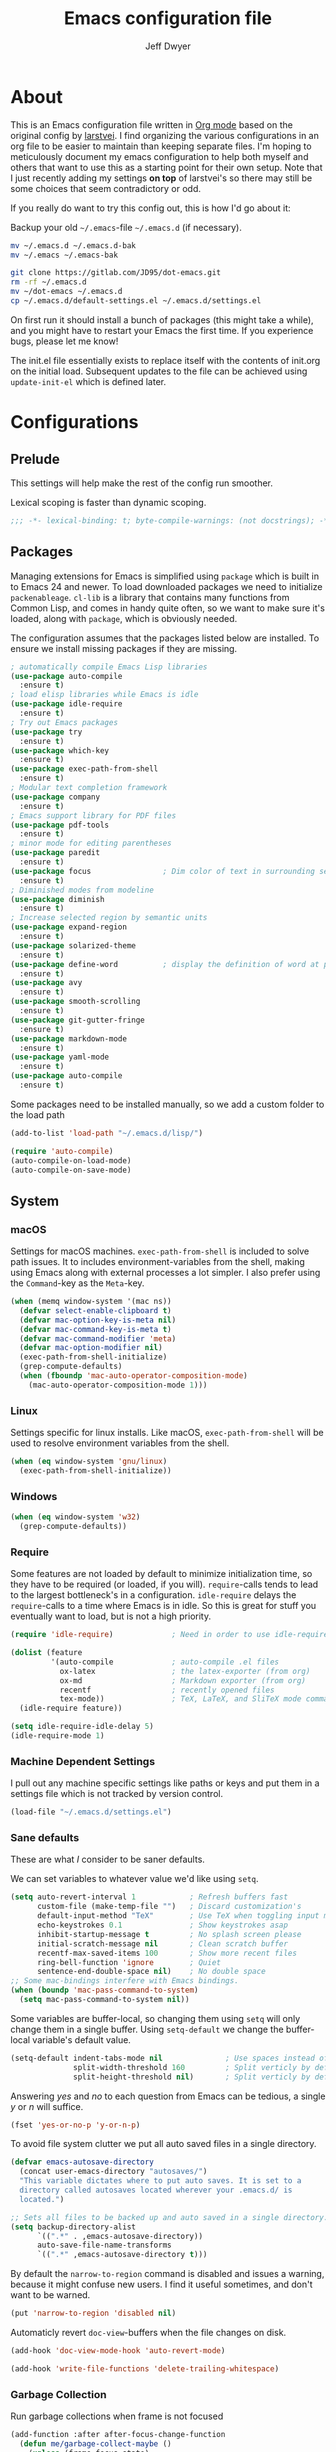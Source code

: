 ﻿#+TITLE: Emacs configuration file
#+AUTHOR: Jeff Dwyer

#+STARTUP: hidestars
#+STARTUP: indent
#+BABEL: :cache yes
#+LATEX_HEADER: \usepackage{parskip}
#+LATEX_HEADER: \usepackage{inconsolata}
#+LATEX_HEADER: \usepackage[utf8]{inputenc}
#+PROPERTY: header-args :tangle yes

* About

This is an Emacs configuration file written in [[http://orgmode.org][Org mode]] based on the original
config by [[https://github.com/larstvei/dot-emacs][larstvei]]. I find organizing the various configurations in an org file
to be easier to maintain than keeping separate files. I'm hoping to
meticulously document my emacs configuration to help both myself and others
that want to use this as a starting point for their own setup. Note that I just
recently adding my settings *on top* of larstvei's so there may still be some
choices that seem contradictory or odd.

If you really do want to try this config out, this is how I'd go about it:

Backup your old =~/.emacs=-file =~/.emacs.d= (if necessary).

#+BEGIN_SRC sh :tangle no
mv ~/.emacs.d ~/.emacs.d-bak
mv ~/.emacs ~/.emacs-bak
#+END_SRC

#+BEGIN_SRC sh :tangle no
git clone https://gitlab.com/JD95/dot-emacs.git
rm -rf ~/.emacs.d
mv ~/dot-emacs ~/.emacs.d
cp ~/.emacs.d/default-settings.el ~/.emacs.d/settings.el
#+END_SRC

On first run it should install a bunch of packages (this might take a
while), and you might have to restart your Emacs the first time. If you
experience bugs, please let me know!

The init.el file essentially exists to replace itself with the contents
of init.org on the initial load. Subsequent updates to the file can be
achieved using =update-init-el= which is defined later.

* Configurations
** Prelude

This settings will help make the rest of the config run smoother.

Lexical scoping is faster than dynamic scoping.

#+BEGIN_SRC emacs-lisp
;;; -*- lexical-binding: t; byte-compile-warnings: (not docstrings); -*-
#+END_SRC

** Packages

Managing extensions for Emacs is simplified using =package= which is
built in to Emacs 24 and newer. To load downloaded packages we need to
initialize =packenableage=. =cl-lib= is a library that contains many functions from
Common Lisp, and comes in handy quite often, so we want to make sure it's
loaded, along with =package=, which is obviously needed.

The configuration assumes that the packages listed below are
installed. To ensure we install missing packages if they are missing.

#+BEGIN_SRC emacs-lisp
; automatically compile Emacs Lisp libraries
(use-package auto-compile
  :ensure t)
; load elisp libraries while Emacs is idle
(use-package idle-require
  :ensure t)
; Try out Emacs packages
(use-package try
  :ensure t)
(use-package which-key
  :ensure t)
(use-package exec-path-from-shell
  :ensure t)
; Modular text completion framework
(use-package company
  :ensure t)
; Emacs support library for PDF files
(use-package pdf-tools
  :ensure t)
; minor mode for editing parentheses
(use-package paredit
  :ensure t)
(use-package focus                ; Dim color of text in surrounding sections
  :ensure t)
; Diminished modes from modeline
(use-package diminish
  :ensure t)
; Increase selected region by semantic units
(use-package expand-region
  :ensure t)
(use-package solarized-theme
  :ensure t)
(use-package define-word          ; display the definition of word at point
  :ensure t)
(use-package avy
  :ensure t)
(use-package smooth-scrolling
  :ensure t)
(use-package git-gutter-fringe
  :ensure t)
(use-package markdown-mode
  :ensure t)
(use-package yaml-mode
  :ensure t)
(use-package auto-compile
  :ensure t)
#+END_SRC

Some packages need to be installed manually, so we add a custom folder to the load path
#+BEGIN_SRC emacs-lisp
(add-to-list 'load-path "~/.emacs.d/lisp/")
#+END_SRC

#+BEGIN_SRC emacs-lisp
(require 'auto-compile)
(auto-compile-on-load-mode)
(auto-compile-on-save-mode)
#+END_SRC

** System
*** macOS

Settings for macOS machines. =exec-path-from-shell= is included to solve
path issues. It to includes environment-variables from the shell, making
using Emacs along with external processes a lot simpler. I also prefer
using the =Command=-key as the =Meta=-key.

#+BEGIN_SRC emacs-lisp
(when (memq window-system '(mac ns))
  (defvar select-enable-clipboard t)
  (defvar mac-option-key-is-meta nil)
  (defvar mac-command-key-is-meta t)
  (defvar mac-command-modifier 'meta)
  (defvar mac-option-modifier nil)
  (exec-path-from-shell-initialize)
  (grep-compute-defaults)
  (when (fboundp 'mac-auto-operator-composition-mode)
    (mac-auto-operator-composition-mode 1)))
#+END_SRC
*** Linux

Settings specific for linux installs. Like macOS, =exec-path-from-shell= will
be used to resolve environment variables from the shell.

#+BEGIN_SRC emacs-lisp
(when (eq window-system 'gnu/linux)
  (exec-path-from-shell-initialize))
#+END_SRC
*** Windows

#+BEGIN_SRC emacs-lisp
(when (eq window-system 'w32)
  (grep-compute-defaults))
#+END_SRC
*** Require

Some features are not loaded by default to minimize initialization time,
so they have to be required (or loaded, if you will). =require=-calls
tends to lead to the largest bottleneck's in a
configuration. =idle-require= delays the =require=-calls to a time where
Emacs is in idle. So this is great for stuff you eventually want to load,
but is not a high priority.

#+BEGIN_SRC emacs-lisp
   (require 'idle-require)             ; Need in order to use idle-require

   (dolist (feature
            '(auto-compile             ; auto-compile .el files
              ox-latex                 ; the latex-exporter (from org)
              ox-md                    ; Markdown exporter (from org)
              recentf                  ; recently opened files
              tex-mode))               ; TeX, LaTeX, and SliTeX mode commands
     (idle-require feature))

   (setq idle-require-idle-delay 5)
   (idle-require-mode 1)
#+END_SRC
*** Machine Dependent Settings

I pull out any machine specific settings like paths or keys and put them in
a settings file which is not tracked by version control.

#+BEGIN_SRC emacs-lisp
(load-file "~/.emacs.d/settings.el")
#+END_SRC

*** Sane defaults

These are what /I/ consider to be saner defaults.

We can set variables to whatever value we'd like using =setq=.

#+BEGIN_SRC emacs-lisp
(setq auto-revert-interval 1            ; Refresh buffers fast
      custom-file (make-temp-file "")   ; Discard customization's
      default-input-method "TeX"        ; Use TeX when toggling input method
      echo-keystrokes 0.1               ; Show keystrokes asap
      inhibit-startup-message t         ; No splash screen please
      initial-scratch-message nil       ; Clean scratch buffer
      recentf-max-saved-items 100       ; Show more recent files
      ring-bell-function 'ignore        ; Quiet
      sentence-end-double-space nil)    ; No double space
;; Some mac-bindings interfere with Emacs bindings.
(when (boundp 'mac-pass-command-to-system)
  (setq mac-pass-command-to-system nil))
#+END_SRC

Some variables are buffer-local, so changing them using =setq= will only
change them in a single buffer. Using =setq-default= we change the
buffer-local variable's default value.

#+BEGIN_SRC emacs-lisp
(setq-default indent-tabs-mode nil              ; Use spaces instead of tabs
              split-width-threshold 160         ; Split verticly by default
              split-height-threshold nil)       ; Split verticly by default
#+END_SRC

Answering /yes/ and /no/ to each question from Emacs can be tedious, a
single /y/ or /n/ will suffice.

#+BEGIN_SRC emacs-lisp
(fset 'yes-or-no-p 'y-or-n-p)
#+END_SRC

To avoid file system clutter we put all auto saved files in a single
directory.

#+BEGIN_SRC emacs-lisp
(defvar emacs-autosave-directory
  (concat user-emacs-directory "autosaves/")
  "This variable dictates where to put auto saves. It is set to a
  directory called autosaves located wherever your .emacs.d/ is
  located.")

;; Sets all files to be backed up and auto saved in a single directory.
(setq backup-directory-alist
      `((".*" . ,emacs-autosave-directory))
      auto-save-file-name-transforms
      `((".*" ,emacs-autosave-directory t)))
#+END_SRC

By default the =narrow-to-region= command is disabled and issues a
warning, because it might confuse new users. I find it useful sometimes,
and don't want to be warned.

#+BEGIN_SRC emacs-lisp
(put 'narrow-to-region 'disabled nil)
#+END_SRC

Automaticly revert =doc-view=-buffers when the file changes on disk.

#+BEGIN_SRC emacs-lisp
(add-hook 'doc-view-mode-hook 'auto-revert-mode)
#+END_SRC

#+begin_src emacs-lisp
(add-hook 'write-file-functions 'delete-trailing-whitespace)
#+end_src

*** Garbage Collection

Run garbage collections when frame is not focused

#+begin_src emacs-lisp
(add-function :after after-focus-change-function
  (defun me/garbage-collect-maybe ()
    (unless (frame-focus-state)
      (garbage-collect))))
#+end_src

*** Mode Defaults

There are some modes that are enabled by default that I don't find
particularly useful. We create a list of these modes, and disable all of
these.

#+BEGIN_SRC emacs-lisp
(dolist (mode
         '(tool-bar-mode                ; No toolbars, more room for text
           scroll-bar-mode              ; No scroll bars either
           menu-bar-mode                ; No menubar
           blink-cursor-mode))          ; The blinking cursor gets old
  (funcall mode 0))
#+END_SRC

Let's apply the same technique for enabling modes that are disabled by
default.

#+BEGIN_SRC emacs-lisp
(dolist (mode
         '(abbrev-mode                  ; E.g. sopl -> System.out.println
           column-number-mode           ; Show column number in mode line
           delete-selection-mode        ; Replace selected text
           dirtrack-mode                ; directory tracking in *shell*
           global-company-mode          ; Auto-completion everywhere
           global-git-gutter-mode       ; Show changes latest commit
           recentf-mode                 ; Recently opened files
           show-paren-mode              ; Highlight matching parentheses
           smooth-scrolling-mode
           which-key-mode))             ; Available keybindings in popup
  (funcall mode 1))

(auto-fill-mode -1)
(remove-hook 'text-mode-hook #'turn-on-auto-fill)
#+END_SRC
*** Visual

Change the color-theme to =gotham=.

#+BEGIN_SRC emacs-lisp
(use-package color-theme-sanityinc-tomorrow
  :ensure t)

(require 'color-theme-sanityinc-tomorrow)
(if (display-graphic-p)
  (color-theme-sanityinc-tomorrow-night)
  (load-theme 'solarized t))
#+END_SRC

#+BEGIN_SRC emacs-lisp
(cond ((member "DejaVu Sans Mono" (font-family-list))
       (set-face-attribute 'default nil :font "DejaVu Sans Mono")
       (set-frame-font "DejaVu Sans Mono" nil t)))

(use-package unicode-fonts :ensure t)
;(unicode-fonts-setup)

;; Use this font if the current font can't render a symbol
(set-fontset-font "fontset-default" 'unicode "DejaVu Sans")
#+END_SRC

Prevent emacs from constantly asking for file encoding when using unicode characters

#+begin_src emacs-lisp
(prefer-coding-system 'utf-8)
#+end_src

diminish.el allows you to hide or abbreviate their presence in the
modeline. I rarely look at the modeline to find out what minor-modes are
enabled, so I disable every global minor-mode, and some for lisp editing.

To ensure that the mode is loaded before diminish it, we should use
~with-eval-after-load~. To avoid typing this multiple times a small macro
is provided.

#+BEGIN_SRC emacs-lisp
(defmacro safe-diminish (file mode &optional new-name)
  `(with-eval-after-load ,file
     (diminish ,mode ,new-name)))

(safe-diminish "eldoc" 'eldoc-mode)
(safe-diminish "flyspell" 'flyspell-mode)
(safe-diminish "projectile" 'projectile-mode)
(safe-diminish "paredit" 'paredit-mode "()")
#+END_SRC

git-gutter-fringe gives a great visual indication of where you've made
changes since your last commit. There are several packages that performs
this task; the reason I've ended up with =git-gutter-fringe= is that it
reuses the (already present) fringe, saving a tiny bit of screen-estate.

I smuggled some configurations from [[https://github.com/torenord/.emacs.d/][torenord]], providing a cleaner look.

#+BEGIN_SRC emacs-lisp
(require 'git-gutter-fringe)

(dolist (p '((git-gutter:added    . "#0c0")
             (git-gutter:deleted  . "#c00")
             (git-gutter:modified . "#c0c")))
  (set-face-foreground (car p) (cdr p))
  (set-face-background (car p) (cdr p)))
#+END_SRC

*** PDF Tools

[[PDF Tools]] makes a huge improvement on the built-in [[http://www.gnu.org/software/emacs/manual/html_node/emacs/Document-View.html][doc-view-mode]]; the only
drawback is the =pdf-tools-install= (which has to be executed before the
package can be used) takes a couple of /seconds/ to execute. Instead of
running it at init-time, we'll run it whenever a PDF is opened. Note that
it's only slow on the first run!

#+BEGIN_SRC emacs-lisp
(add-hook 'pdf-tools-enabled-hook 'auto-revert-mode)
(add-to-list 'auto-mode-alist '("\\.pdf\\'" . pdf-tools-install))
#+END_SRC

*** Completion

I want a pretty aggressive completion system, hence the no delay settings
and short prefix length.

#+BEGIN_SRC emacs-lisp
(setq company-idle-delay 0
      company-echo-delay 0
      company-dabbrev-downcase nil
      company-minimum-prefix-length 2
      company-selection-wrap-around t
      company-transformers '(company-sort-by-occurrence
                             company-sort-by-backend-importance))
#+END_SRC

*** Browser

Sometimes emacs will be unable to find the browser from the path, so the path to the browser is set from settings.

#+BEGIN_SRC emacs-lisp
(when browser-path
  (setq browse-url-browser-function 'browse-url-generic
        browse-url-generic-program browser-path))
#+END_SRC

* Custom Bindings Map

Inspired by [[http://stackoverflow.com/questions/683425/globally-override-key-binding-in-emacs][this StackOverflow post]] I keep a =custom-bindings-map= that
holds all my custom bindings. This map can be activated by toggling a
simple =minor-mode= that does nothing more than activating the map. This
inhibits other =major-modes= to override these bindings. I keep this at
the end of the init-file to make sure that all functions are actually
defined.

#+BEGIN_SRC emacs-lisp
(defvar custom-bindings-map (make-keymap)
  "A keymap for custom bindings.")
#+END_SRC

Defined here to allow bindings throughout the rest of the config

* User Functions

This updates the compiled init.el file with any changes made to this file.

** Advice
#+begin_src emacs-lisp
(defun always-true (&rest _args) 1)

(defun mk-y-or-n-p-always-true (old &rest args)
    (progn
      (advice-add 'y-or-n-p :override #'always-true)
      (let ((result (apply old args)))
        (advice-remove 'y-or-n-p #'always-true)
        result)))
#+end_src

** Buffer Control

#+BEGIN_SRC emacs-lisp
(defun kill-this-buffer-unless-scratch ()
  "Works like `kill-this-buffer' unless the current buffer is the
,*scratch* buffer. In witch case the buffer content is deleted and
the buffer is buried."
  (interactive)
  (if (not (string= (buffer-name) "*scratch*"))
      (kill-this-buffer)
    (delete-region (point-min) (point-max))
    (switch-to-buffer (other-buffer))
    (bury-buffer "*scratch*")))

(define-key custom-bindings-map (kbd "C-x k") 'kill-this-buffer-unless-scratch)
#+END_SRC

These functions provide something close to ~text-scale-mode~, but for every
buffer, including the minibuffer and mode line.

#+begin_src emacs-lisp
(defun modi/revert-all-file-buffers ()
  "Refresh all open file buffers without confirmation.
Buffers in modified (not yet saved) state in emacs will not be reverted. They
will be reverted though if they were modified outside emacs.
Buffers visiting files which do not exist any more or are no longer readable
will be killed."
  (interactive)
  (dolist (buf (buffer-list))
    (let ((filename (buffer-file-name buf)))
      ;; Revert only buffers containing files, which are not modified;
      ;; do not try to revert non-file buffers like *Messages*.
      (when (and filename
                 (not (buffer-modified-p buf)))
        (if (file-readable-p filename)
            ;; If the file exists and is readable, revert the buffer.
            (with-current-buffer buf
              (revert-buffer :ignore-auto :noconfirm :preserve-modes))
          ;; Otherwise, kill the buffer.
          (let (kill-buffer-query-functions) ; No query done when killing buffer
            (kill-buffer buf)
            (message "Killed non-existing/unreadable file buffer: %s" filename))))))
  (message "Finished reverting buffers containing unmodified files."))
#+end_src

** Date and Time

A utility for inserting the current date.

#+BEGIN_SRC emacs-lisp
(defun insert-current-date (&optional omit-day-of-week-p)
   "Insert today's date using the current locale.
  With a prefix argument, the date is inserted without the day of
  the week."
   (interactive "P*")
   (insert (calendar-date-string (calendar-current-date) nil
                                 omit-day-of-week-p)))
#+END_SRC

A utility for inserting the current time

#+BEGIN_SRC emacs-lisp
(defvar current-time-format "%H:%M:%S"
  "Format of date to insert with `insert-current-time' func.
Note the weekly scope of the command's precision.")

(defun insert-current-time ()
  "Insert the current time."
  (interactive)
  (insert (format-time-string current-time-format (current-time))))
#+END_SRC

#+begin_src emacs-lisp
(defun current-date ()
  (calendar-date-string
    (calendar-current-date)
    nil))
#+end_src

#+begin_src emacs-lisp
(defun start-of-week ()
  (calendar-date-string
   (calendar-gregorian-from-absolute
    (calendar-dayname-on-or-before
      0 ; Sunday
      (calendar-absolute-from-gregorian (calendar-current-date))))))
#+end_src
#+begin_src emacs-lisp
(defun current-month ()
  (let ((dt (calendar-current-date)))
    (format "%s %s" (calendar-month-name (nth 0 dt)) (nth 2 dt))))
#+end_src
** Formulas
#+begin_src emacs-lisp
(defun linear-regression (xs ys)
  (let* ((sum (lambda (items) (seq-reduce #'+ items 0)))
         (avg-y (/ (funcall sum ys) (float (length ys))))
         (avg-x (/ (funcall sum xs) (float (length xs))))
         (prods (funcall sum (zipWith (lambda (x y)
                                        (* (- x avg-x) (- y avg-y)))
                                      xs ys)))
         (sqrds (funcall sum (seq-map (lambda (x) (expt (- x avg-x) 2)) xs))))
    (/ prods (float sqrds))))

(defun single-regressor (points)
  (linear-regression (seq-map-indexed (lambda (_x i) i) points) points))
#+end_src

A [[https://en.wikipedia.org/wiki/Simple_linear_regression][single regressor]] is a linear regression with the fixed y intercept at the origin.

** Lists
#+BEGIN_SRC emacs-lisp
(defun zipWith (f xs ys)
  (if (or (eq xs nil) (eq ys nil))
     '()
    (cons (funcall f (car xs) (car ys)) (zipWith f (cdr xs) (cdr ys)))))
(defun zip (xs ys) (zipWith #'list xs ys))
(defun pairs (xs) (zip xs (cdr xs)))
#+END_SRC
** Searching

Often I want to find other occurrences of a word I'm at, or more
specifically the symbol (or tag) I'm at. The
=isearch-forward-symbol-at-point= in Emacs 24.4 works well for this, but
I don't want to be bothered with the =isearch= interface. Rather jump
quickly between occurrences of a symbol, or if non is found, don't do
anything.

#+BEGIN_SRC emacs-lisp
(defun jump-to-symbol-internal (&optional backwardp)
  "Jumps to the next symbol near the point if such a symbol
exists. If BACKWARDP is non-nil it jumps backward."
  (let* ((point (point))
         (bounds (find-tag-default-bounds))
         (beg (car bounds)) (end (cdr bounds))
         (str (isearch-symbol-regexp (find-tag-default)))
         (search (if backwardp 'search-backward-regexp
                   'search-forward-regexp)))
    (goto-char (if backwardp beg end))
    (funcall search str nil t)
    (cond ((<= beg (point) end) (goto-char point))
          (backwardp (forward-char (- point beg)))
          (t  (backward-char (- end point))))))

(defun jump-to-previous-like-this ()
  "Jumps to the previous occurrence of the symbol at point."
  (interactive)
  (jump-to-symbol-internal t))

(defun jump-to-next-like-this ()
  "Jumps to the next occurrence of the symbol at point."
  (interactive)
  (jump-to-symbol-internal))

(define-key custom-bindings-map (kbd "M-,")   'jump-to-previous-like-this)
(define-key custom-bindings-map (kbd "M-.")   'jump-to-next-like-this)
#+END_SRC

I sometimes regret killing the =*scratch*=-buffer, and have realized I
never want to actually kill it. I just want to get it out of the way, and
clean it up. The function below does just this for the
=*scratch*=-buffer, and works like =kill-this-buffer= for any other
buffer. It removes all buffer content and buries the buffer (this means
making it the least likely candidate for =other-buffer=).

This provides a utility for finding the next non-ascii character.
This is useful when pasting text from websites or word.

#+BEGIN_SRC emacs-lisp
(defun find-first-non-ascii-char ()
  "Find the first non-ascii character from point onwards."
  (interactive)
  (let (point)
    (save-excursion
      (setq point
            (catch 'non-ascii
              (while (not (eobp))
                (or (eq (char-charset (following-char))
                        'ascii)
                    (throw 'non-ascii (point)))
                (forward-char 1)))))
    (if point
        (goto-char point)
      (message "No non-ascii characters."))))
#+END_SRC

** Sorting
#+BEGIN_SRC emacs-lisp
(defun sort-words-in-region (start end)
  "Sort the words in a given region (START and END) and return them as a list."
   (sort (split-string (buffer-substring-no-properties start end)) #'string<))

(defun sort-words-sorted (start end)
  "Sort the words in a given region (START and END) and return them as a string."
  (mapconcat 'identity (sort-words-in-region start end) " "))

;;;###autoload
(defun sort-words (start end)
  "Sort words in region alphabetically.
Then insert them replacing the existing region.
START and END are boundries of the selected region."
  (interactive "r")
  (save-excursion
    (save-restriction
      (narrow-to-region start end)
      (let ((words (sort-words-sorted (point-min) (point-max))))
        (delete-region (point-min) (point-max))
        (goto-char (point-min))
        (insert words)))))
#+END_SRC
** Themes

When interactively changing the theme (using =M-x load-theme=), the
current custom theme is not disabled. This often gives weird-looking
results; we can advice =load-theme= to always disable themes currently
enabled themes.

#+BEGIN_SRC emacs-lisp
(defadvice load-theme
    (before disable-before-load (theme &optional no-confirm no-enable) activate)
  (mapc 'disable-theme custom-enabled-themes))
#+END_SRC

** Updating Config

#+BEGIN_SRC emacs-lisp
(defun update-init-el ()
  (interactive)
  (package-refresh-contents)
  ;; Open the configuration
  (find-file (concat user-emacs-directory "init.org"))
  ;; tangle it
  (org-babel-tangle)
  ;; load it
  (load-file (concat user-emacs-directory "init.el"))
  ;; finally byte-compile it
  (byte-compile-file (concat user-emacs-directory "init.el"))
)
#+END_SRC

** Window Controls

This allows a window to shift from a horizontal split into a vertical split

#+BEGIN_SRC emacs-lisp
(defun toggle-window-split ()
  "Change the window split from horizontal to vertical."
  (interactive)
  (if (= (count-windows) 2)
      (let* ((this-win-buffer (window-buffer))
             (next-win-buffer (window-buffer (next-window)))
             (this-win-edges (window-edges (selected-window)))
             (next-win-edges (window-edges (next-window)))
             (this-win-2nd (not (and (<= (car this-win-edges)
                                         (car next-win-edges))
                                     (<= (cadr this-win-edges)
                                         (cadr next-win-edges)))))
             (splitter
              (if (= (car this-win-edges)
                     (car (window-edges (next-window))))
                  'split-window-horizontally
                'split-window-vertically)))
        (delete-other-windows)
        (let ((first-win (selected-window)))
          (funcall splitter)
          (if this-win-2nd (other-window 1))
          (set-window-buffer (selected-window) this-win-buffer)
          (set-window-buffer (next-window) next-win-buffer)
          (select-window first-win)
          (if this-win-2nd (other-window 1))))))

(define-key custom-bindings-map (kbd "C-x |") 'toggle-window-split)
#+END_SRC

Here are some utilities for setting up a workspace. Generally, they
are just present window configs generated from a macro.

#+BEGIN_SRC emacs-lisp
(defun general-workspace ()
 "Set up a general split screen workspace."
 (interactive)
 (delete-other-windows nil)
 (split-window-below nil)
 (split-window-right nil)
 (other-window 1)
 (other-window 1)
 (eshell nil))

 (defun single-window-workspace ()
 "Change to a single window workspace."
 (interactive)
 (delete-other-windows nil))

(defun zettelkasten-workspace ()
  "A workspace for editing the Zettelkasten"
  (interactive)
  (delete-other-windows nil)
  (when (boundp 'zettelkasten-people-path)
    (find-file zettelkasten-people-path))
  (split-window-right 50)
  (other-window 1)
  (when (boundp 'zettelkasten-journal-path)
    (find-file zettelkasten-journal-path))
  (when (get-buffer "*Org Agenda*")
    (split-window-right nil)
    (other-window 1)
    (switch-to-buffer (get-buffer "*Org Agenda*"))))
#+END_SRC

* Minor Modes
** avy

Avy is a tool for jumping to specific words based on their first symbol

#+BEGIN_SRC emacs-lisp
(define-key custom-bindings-map (kbd "M-s") 'avy-goto-word-1)
#+END_SRC
** calendar

Define a function to display week numbers in =calender-mode=. The snippet
is from [[http://www.emacswiki.org/emacs/CalendarWeekNumbers][EmacsWiki]].

#+BEGIN_SRC emacs-lisp
(defun calendar-show-week (arg)
  "Displaying week number in calendar-mode."
  (interactive "P")
  (copy-face font-lock-constant-face 'calendar-iso-week-face)
  (set-face-attribute
   'calendar-iso-week-face nil :height 0.7)
  (setq calendar-intermonth-text
        (and arg
             '(propertize
               (format
                "%2d"
                (car (calendar-iso-from-absolute
                      (calendar-absolute-from-gregorian
                       (list month day year)))))
               'font-lock-face 'calendar-iso-week-face))))
#+END_SRC

Evaluate the =calendar-show-week= function.

#+BEGIN_SRC emacs-lisp
(calendar-show-week t)
#+END_SRC
** evil

These are the configurations for evil mode editing.

#+BEGIN_SRC emacs-lisp
(use-package undo-tree
  :ensure t)

(global-undo-tree-mode)

(use-package evil
  :ensure t
  :init
    (setq evil-want-integration t)
    (setq evil-want-keybinding nil)
  :config
    (evil-mode 1)
    (evil-set-undo-system 'undo-tree))

(use-package evil-collection
  :after evil
  :ensure t
  :config
    (evil-collection-init))
#+END_SRC
** expand-region
#+BEGIN_SRC emacs-lisp
(define-key custom-bindings-map (kbd "C->")  'er/expand-region)
(define-key custom-bindings-map (kbd "C-<")  'er/contract-region)
#+END_SRC
** flyspell

Flyspell offers on-the-fly spell checking. We can enable flyspell for all
text-modes with this snippet.

#+BEGIN_SRC emacs-lisp :tangle (config-require 'use-flyspell)
(add-hook 'text-mode-hook 'turn-on-flyspell)
#+END_SRC

To use flyspell for programming there is =flyspell-prog-mode=, that only
enables spell checking for comments and strings. We can enable it for all
programming modes using the =prog-mode-hook=.

#+BEGIN_SRC emacs-lisp :tangle (config-require 'use-flyspell)
(add-hook 'prog-mode-hook 'flyspell-prog-mode)
#+END_SRC

When working with several languages, we should be able to cycle through
the languages we most frequently use. Every buffer should have a separate
cycle of languages, so that cycling in one buffer does not change the
state in a different buffer (this problem occurs if you only have one
global cycle). We can implement this by using a [[http://www.gnu.org/software/emacs/manual/html_node/elisp/Closures.html][closure]].

#+BEGIN_SRC emacs-lisp
(defun cycle-languages ()
  "Changes the ispell dictionary to the first element in
ISPELL-LANGUAGES, and returns an interactive function that cycles
the languages in ISPELL-LANGUAGES when invoked."
  (lexical-let ((ispell-languages '#1=("american" "norsk" . #1#)))
    (ispell-change-dictionary (car ispell-languages))
    (lambda ()
      (interactive)
      ;; Rotates the languages cycle and changes the ispell dictionary.
      (ispell-change-dictionary
       (car (setq ispell-languages (cdr ispell-languages)))))))
#+END_SRC

=flyspell= signals an error if there is no spell-checking tool is
installed. We can advice =turn-on-flyspell= and =flyspell-prog-mode= to
only try to enable =flyspell= if a spell-checking tool is available. Also
we want to enable cycling the languages by typing =C-c l=, so we bind the
function returned from =cycle-languages=.

#+BEGIN_SRC emacs-lisp
(defadvice turn-on-flyspell (before check nil activate)
  "Turns on flyspell only if a spell-checking tool is installed."
  (when (executable-find ispell-program-name)
    (local-set-key (kbd "C-c l") (cycle-languages))))
#+END_SRC

#+BEGIN_SRC emacs-lisp
(defadvice flyspell-prog-mode (before check nil activate)
  "Turns on flyspell only if a spell-checking tool is installed."
  (when (executable-find ispell-program-name)
    (local-set-key (kbd "C-c l") (cycle-languages))))
#+END_SRC

Some keybindings for ease of use

#+BEGIN_SRC emacs-lisp
(define-key custom-bindings-map (kbd "C-c s") 'ispell-word)
#+END_SRC
** git-gutter
#+BEGIN_SRC emacs-lisp
(use-package git-gutter-fringe
  :ensure t)

(define-key custom-bindings-map (kbd "M-g r") #'git-gutter:update-all-windows)
#+END_SRC
** ivy

#+begin_src emacs-lisp
(use-package ivy
  :ensure t
  :config (setq ivy-use-virtual-buffers t
                ivy-use-selectable-prompt t
                enable-recursive-minibuffers t
                ivy-display-style 'fancy
                ivy-count-format "(%d/%d)"
                ivy-wrap t))

(use-package ivy-hydra
  :ensure t)

(global-set-key (kbd "C-s") 'swiper-isearch)
(global-set-key (kbd "M-x") 'counsel-M-x)
(global-set-key (kbd "C-x C-f") 'counsel-find-file)
(global-set-key (kbd "M-y") 'counsel-yank-pop)
(global-set-key (kbd "C-c v") 'ivy-push-view)
(global-set-key (kbd "C-c V") 'ivy-pop-view)
(global-set-key (kbd "C-x b")  #'counsel-switch-buffer)
(global-set-key (kbd "C-x C-b") #'list-buffers)
(global-set-key (kbd "C-x k")  #'kill-buffer*)

(setq ivy-re-builders-alist
      '((swiper-isearch . ivy--regex)
        (counsel-projectile-find-file . ivy--regex)
        (t             . ivy--regex-fuzzy)))
#+end_src

Use Prescient with Ivy. This adds memory to counsel selections, sorting the results based on usage history.

#+begin_src emacs-lisp
(use-package prescient
  :ensure t)
(use-package ivy-prescient
  :ensure t
  :after counsel
  :config
    (ivy-prescient-mode 1)
    (prescient-persist-mode 1))

(setq prescient-history-length 100)
(setq prescient-frequency-decay 0.997)
(setq prescient-frequency-threshold 0.5)
(setq prescient-sort-length-enable t)
#+end_src

There are several methods that can be used to filter prescient results:
- literal: query is a literal sub-strings of the candidate
- initalism: query is initials of the candidate
- prefix: query is beginnings of parts of a candidate
- anchored: parts of query are separated by capital letters, similar to prefix with no spaces
- fuzzy: character of query exist in candidate in right order
- regexp: the query is a regexp, find all matches
#+begin_src emacs-lisp
(setq ivy-prescient-enable-filtering t)
(setq prescient-filter-method '(literal regexp fuzzy))
#+end_src

However, we don't want this behavior on all selections. =ivy-prescient-sort-commands= allows us to specify either only the commands we want to use prescient with or which commands to ignore.

#+begin_src emacs-lisp
(setq ivy-prescient-sort-commands
  '(:not ivy-switch-buffer swiper-isearch))
#+end_src

** hyrda

Allows for the creation of menus.

#+BEGIN_SRC emacs-lisp
(use-package hydra
  :ensure t)
(require 'hydra)
#+END_SRC

*** zoom

This menu allows for zooming in and out of the current buffer.

#+BEGIN_SRC emacs-lisp
(defhydra hydra-zoom nil
"zoom"
  ("k" text-scale-increase "in")
  ("j" text-scale-decrease "out"))

(global-set-key (kbd "<f2>") #'hydra-zoom/body)
#+END_SRC

*** window

#+BEGIN_SRC emacs-lisp
(defhydra hydra-window ()
   "
Movement^^        ^Split^               ^Resize^
---------------------------------------------------
_h_ ←           _v_ertical      _H_ X←
_j_ ↓           _x_ horizontal  _J_ X↓
_k_ ↑           _S_ave          _K_ X↑
_l_ →           _o_nly this     _L_ X→
_d_lt Other
_SPC_ cancel
"
   ("h" windmove-left )
   ("j" windmove-down )
   ("k" windmove-up )
   ("l" windmove-right )
   ("H" evil-window-decrease-width)
   ("J" evil-window-decrease-height)
   ("K" evil-window-increase-height)
   ("L" evil-window-increase-width)
   ("v" (lambda ()
          (interactive)
          (split-window-right)
          (windmove-right))
       )
   ("x" (lambda ()
          (interactive)
          (split-window-below)
          (windmove-down))
       )
   ("S" save-buffer)
   ("d" delete-window)
   ("o" delete-other-windows)
   ("SPC" nil)
   )

(define-key evil-window-map (kbd "C-w") 'hydra-window/body)
#+END_SRC
** magit

#+BEGIN_SRC emacs-lisp :tangle (config-require 'use-magit)
(use-package magit :ensure t)
(define-key custom-bindings-map (kbd "C-c m") 'magit-status)
#+END_SRC
** projectile

Use a custom program for projectile's grep

#+BEGIN_SRC emacs-lisp
(setq find-program find-location)
#+END_SRC

Enable projectile mode everywhere.

#+BEGIN_SRC emacs-lisp
(use-package projectile
  :ensure t)
(use-package counsel-projectile
  :ensure t)

(require 'projectile)
(projectile-mode 1)
(define-key projectile-mode-map (kbd "C-c p") 'projectile-command-map)
(counsel-projectile-mode)
#+END_SRC
** yasnippet
#+begin_src emacs-lisp
(use-package yasnippet
  :ensure t
  :config
    (setq yas-snippet-dirs '("~/.emacs.d/snippets"))
    (yas-global-mode 1)
)
#+end_src
** lsp


#+begin_src emacs-lisp
(use-package lsp-mode
  :ensure t
  :hook ((haskell-mode . lsp) (dhall-mode .lsp))
  :commands lsp)
(use-package lsp-ui
  :ensure t
  :commands lsp-ui-mode)
(use-package flycheck
  :ensure t)
(setq
  lsp-ui-sideline-enable t
  lsp-fly-check-enable t)
(use-package lsp-haskell
  :ensure t
  :config (setf lsp-haskell-server-path "haskell-language-server-wrapper"))
#+end_src

* Major Modes
** agda

#+begin_src emacs-lisp :tangle (config-require 'use-agda)
(load-file (let ((coding-system-for-read 'utf-8))
    (shell-command-to-string "agda-mode.exe locate")))

(require 'agda-input)
(add-hook 'text-mode-hook (lambda () (set-input-method "Agda")))
(add-hook 'org-mode-hook (lambda () (set-input-method "Agda")))
(agda-input-setup)

(add-hook 'agda2-mode-hook
  (lambda ()
    (interactive)
    (set-face-foreground 'agda2-highlight-datatype-face "dodger blue")
    (set-face-foreground 'agda2-highlight-primitive-type-face "dodger blue")
    (set-face-foreground 'agda2-highlight-primitive-face "dodger blue")
    (set-face-foreground 'agda2-highlight-function-face "dodger blue")
    (set-face-foreground 'agda2-highlight-postulate-face "dodger blue")))
#+end_src

** bash
** compilation

I often run ~latexmk -pdf -pvc~ in a compilation buffer, which recompiles
the latex-file whenever it is changed. This often results in annoyingly
large compilation buffers; the following snippet limits the buffer size in
accordance with ~comint-buffer-maximum-size~, which defaults to 1024 lines.

#+BEGIN_SRC emacs-lisp
(add-hook 'compilation-filter-hook 'comint-truncate-buffer)
#+END_SRC
** graphviz
#+begin_src emacs-lisp
(use-package graphviz-dot-mode
  :ensure t
  :config
   (setq graphviz-dot-indent-width 4))
#+end_src
** haskell

=haskell-doc-mode= is similar to =eldoc=, it displays documentation in
the echo area. Haskell has several indentation modes - I prefer using
=haskell-indent=.

#+BEGIN_SRC emacs-lisp :tangle (config-require 'use-haskell)
(use-package haskell-mode
  :ensure t)

(setq haskell-stylish-on-save t)
(setq haskell-mode-stylish-haskell-path "ormolu")
#+END_SRC
** dhall
#+begin_src emacs-lisp
(use-package dhall-mode
  :ensure t
  :config
   (setq
     dhall-format-arguments (\` ("--ascii"))
     dhall-use-header-line nil))
#+end_src
** html

#+begin_src emacs-lisp
(use-package web-mode
  :ensure t)

(add-to-list 'auto-mode-alist '("\\.phtml\\'" . web-mode))
(add-to-list 'auto-mode-alist '("\\.tpl\\.php\\'" . web-mode))
(add-to-list 'auto-mode-alist '("\\.html\\.twig\\'" . web-mode))
(add-to-list 'auto-mode-alist '("\\.html?\\'" . web-mode))
#+end_src

** idris
#+BEGIN_SRC emacs-lisp :tangle (config-require 'use-idris)
(use-package idris-mode :ensure t)
(add-to-list 'exec-path idris-location)
#+END_SRC

** lisp

#+BEGIN_SRC emacs-lisp
(use-package elmacro
  :ensure t)
(use-package lispy
  :ensure t)
(use-package evil-lispy
  :ensure t)
#+END_SRC

I use =Paredit= when editing lisp code, we enable this for all lisp-modes.

#+BEGIN_SRC emacs-lisp
(dolist (mode '(ielm-mode
                lisp-mode
                emacs-lisp-mode
                lisp-interaction-mode
                scheme-mode))
  ;; add paredit-mode to all mode-hooks
  (add-hook (intern (concat (symbol-name mode) "-hook")) 'paredit-mode))
#+END_SRC

*** Emacs Lisp

In =emacs-lisp-mode= we can enable =eldoc-mode= to display information
about a function or a variable in the echo area.

#+BEGIN_SRC emacs-lisp
(add-hook 'emacs-lisp-mode-hook 'turn-on-eldoc-mode)
(add-hook 'lisp-interaction-mode-hook 'turn-on-eldoc-mode)
#+END_SRC

This advice makes =eval-last-sexp= (bound to =C-x C-e=) replace the sexp with the value.

#+BEGIN_SRC emacs-lisp
(defadvice eval-last-sexp (around replace-sexp (arg) activate)
  "Replace sexp when called with a prefix argument."
  (if arg
      (let ((pos (point)))
        ad-do-it
        (goto-char pos)
        (backward-kill-sexp)
        (forward-sexp))
    ad-do-it))
#+END_SRC

** lua

#+begin_src emacs-lisp
(use-package lua-mode
  :ensure t)
#+end_src
** markdown

This makes =.md=-files open in =markdown-mode=.

#+BEGIN_SRC emacs-lisp
   (add-to-list 'auto-mode-alist '("\\.md\\'" . markdown-mode))
#+END_SRC

I sometimes use a specialized markdown format, where inline math-blocks
can be achieved by surrounding a LaTeX formula with =$math$= and
=$/math$=. Writing these out became tedious, so I wrote a small function.

#+BEGIN_SRC emacs-lisp
   (defun insert-markdown-inline-math-block ()
     "Inserts an empty math-block if no region is active, otherwise wrap a
   math-block around the region."
     (interactive)
     (let* ((beg (region-beginning))
            (end (region-end))
            (body (if (region-active-p) (buffer-substring beg end) "")))
       (when (region-active-p)
         (delete-region beg end))
       (insert (concat "$math$ " body " $/math$"))
       (search-backward " $/math$")))
#+END_SRC

Most of my writing in this markup is in Norwegian, so the dictionary is
set accordingly. The markup is also sensitive to line breaks, so
=auto-fill-mode= is disabled. Of course we want to bind our lovely
function to a key!

#+BEGIN_SRC emacs-lisp
   (add-hook 'markdown-mode-hook
             (lambda ()
               (auto-fill-mode 0)
               (visual-line-mode 1)
               (local-set-key (kbd "C-c b") 'insert-markdown-inline-math-block)) t)
#+END_SRC
** org

Org itself installed earlier

#+BEGIN_SRC emacs-lisp

(use-package ox-twbs
  :ensure t)
(use-package evil-org
  :ensure t)
(use-package org-ql
  :ensure t)
(use-package org-recur
  :hook ((org-mode . org-recur-mode)
         (org-agenda-mode . org-recur-agenda-mode))
  :demand t
  :config
    (define-key org-recur-mode-map (kbd "C-c d") 'org-recur-finish)
    (define-key org-recur-mode-map (kbd "C-c d") 'org-recur-finish)
    (setq org-recur-finish-done t
          org-recur-finish-archive t))

(setq org-modules '(org-habit))
#+END_SRC

*** editing

Use aspell if present, mainly useful on windows.

#+BEGIN_SRC emacs-lisp
(cond
 ((executable-find "aspell")
  (setq ispell-program-name "aspell")
  ;; Please note ispell-extra-args contains ACTUAL parameters passed to aspell
  (setq ispell-extra-args '("--sug-mode=ultra" "--lang=en_US"))
 )
)
#+END_SRC

Shortens url links in org mode

#+BEGIN_SRC emacs-lisp
(defun compress-org-link (arg)
  (interactive "P")
  (let ((url (thing-at-point 'url))
    (bounds (bounds-of-thing-at-point 'url)))
    (kill-region (car bounds) (cdr bounds))
    (insert (format "[[%s][%s]]" url
      (truncate-string-to-width url
         (if arg
           (prefix-numeric-value arg)
           40)
       nil nil "...")))))
#+END_SRC

Customizes the structure templates

#+BEGIN_SRC emacs-lisp
(setq org-structure-template-alist
  '(("a" . "export ascii")
    ("c" . "center")
    ("C" . "comment")
    ("e" . "example")
    ("E" . "export")
    ("h" . "export html")
    ("l" . "export latex")
    ("q" . "quote")
    ("s" . "src")
    ("v" . "verse")))
#+END_SRC

Prevents editing invisible text

#+begin_src emacs-lisp
(setq org-fold-catch-invisible-edits 'error)
(setq org-src-preserve-indentation nil)
(setq org-edit-src-content-indentation 0)
#+end_src

This converts markdown style links into org-mode style links

#+begin_src emacs-lisp
(defun org-convert-markdown-links-to-org ()
  (interactive)
  (query-replace-regexp "\\[\\(.+\\)\\](\\(.*\\))" "[[\\2][\\1]]" nil (region-beginning) (region-end)))
#+end_src

This function helps with adding books to my index

#+begin_src emacs-lisp
(defun org-replace-file-path-with-todo-link (start end)
  (interactive "r")
  (query-replace-regexp
   (rx (0+ any)
       (or (: (= 2 (in digit)) ":" (= 2 (in digit)))
           (: (= 4 (in digit)) "-" (= 2 (in digit)) "-" (= 2 (in digit))))
           (1+ " ")
           (: (group (0+ any)) "." (group (or "pdf" "epub" "djvu"))))
   "** READY [[file:./\\1.\\2][\\1]]"
   nil start end))
#+end_src

*** evil org

#+BEGIN_SRC emacs-lisp
(require 'evil-org)
(add-hook 'org-mode-hook 'evil-org-mode)
(add-hook 'org-mode-hook 'visual-line-mode)
(evil-org-set-key-theme '(navigation insert textobjects additional))
#+END_SRC
*** tags

For when a parent heading needs to be broken up into it's children.
Adds any inherited tags to the immediate children.
#+begin_src emacs-lisp
(with-eval-after-load 'org
  (advice-add 'org-set-tags-command :override #'counsel-org-tag))

(defun org-apply-tags-to-children ()
  (interactive)
  (save-excursion
    (org-back-to-heading t)
    (let* ((depth (+ 1 (org-current-level))))
      (org-map-entries
       (lambda ()
         (when (<= (org-current-level) depth)
           (org-set-tags (org-get-tags))))
       nil
       'tree))))
#+end_src

*** file associations

#+BEGIN_SRC emacs-lisp
(add-to-list 'auto-mode-alist '("\\.org\\'" . org-mode))
#+END_SRC
*** agenda

#+begin_src emacs-lisp
(setq org-agenda-custom-commands
  '(("!" "Expired Deadlines" tags-todo
     "+DEADLINE<\"<today>\"/TODO|PROGRESSING"
     nil nil)
    ("d" "Scheduled or Deadline" agenda
     "+DEADLINE+SCHEDULED"
     nil nil)
    ("u" "Upcoming Events"
     ((org-ql-block '(and (ts :from today :to +62) (tags "Event")))))))
#+end_src

Highlight the current line in agenda view

#+begin_src emacs-lisp
(add-hook 'org-agenda-finalize-hook #'hl-line-mode)
#+end_src

**** schedule

Don't delay for scheduled tasks

#+BEGIN_SRC emacs-lisp
(setq org-scheduled-delay-days 0)
#+END_SRC

Hide all tags on agenda view
#+BEGIN_SRC emacs-lisp
(setq org-agenda-hide-tags-regexp ".*")
#+END_SRC

**** habits

#+BEGIN_SRC emacs-lisp
(require 'org-habit)
(set-face-attribute 'org-habit-overdue-face nil :foreground "gray5" :background "#D84747")
(set-face-attribute 'org-habit-overdue-future-face nil :foreground "gray5" :background "#D84747")
(set-face-attribute 'org-habit-alert-face nil :foreground "gray5" :background "#FFE438")
(set-face-attribute 'org-habit-alert-future-face nil :foreground "gray5" :background "#FFE438")
(set-face-attribute 'org-habit-ready-face nil :foreground "gray5" :background "#53C65F")
(set-face-attribute 'org-habit-ready-future-face nil :foreground "gray5" :background "#53C65F")
(set-face-attribute 'org-habit-clear-face nil :foreground "gray5" :background "#20A4F3")
(set-face-attribute 'org-habit-clear-future-face nil :foreground "gray5" :background "#20A4F3")
(setq org-habit-today-glyph (make-glyph-code ?!))
(setq org-habit-completed-glyph (make-glyph-code ?*))
(setq org-habit-graph-column 45)
(setq org-habit-preceding-days 14)
(setq org-habit-following-days 3)
#+END_SRC

**** todo states

Edna is a package that adds extensible conditions and dependencies for todo states.

#+begin_src emacs-lisp
(use-package org-edna
  :ensure t)

(require 'org-edna)
(org-edna-mode)
#+end_src

#+BEGIN_SRC emacs-lisp
(setq org-todo-keyword-faces
  '(("TODO" . (:foreground "red"))
    ("DEVELOPING" . (:foreground "DarkRed"))
    ("PROGRESSING" . (:foreground "orange"))
    ("RESEARCHING" . (:foreground "orange"))
    ("UNVERIFIED" . (:foreground "indian red"))
    ("HOLD" . (:foreground "yellow"))
    ("FAILED" . (:foreground "grey"))
    ("BUY" . (:foreground "pink"))
    ("ORDERD" . (:foreground "orange"))
    ("BOUGHT" . (:foreground "green"))
    ("CANCELED" . (:foreground "grey"))
    ("VERIFIED" . (:foreground "green"))
    ("ANSWERED" . (:foreground "green"))))

(setq org-todo-keywords
  '((sequence "TODO(t)" "|" "DONE(d)")
    (sequence "DEVELOPING(v)" "READY(y)" "PROGRESSING(p)" "HOLD(h)" "|" "FINISHED(f)")
    (sequence "UNKNOWN(u)" "RESEARCHING(r)" "|" "ANSWERED(a)")
    (sequence "BUY(b)" "ORDERED(o)" "|" "BOUGHT(h)")
    (sequence "|" "FAILED(a)" "CANCELED(c)")))
#+END_SRC

Sets priority color faces

#+BEGIN_SRC emacs-lisp
(setq org-priority-faces
  '((?A . (:foreground "#fc0303"))
    (?B . (:foreground "#db792e"))
    (?C . (:foreground "#ebe06a"))
    (?D . (:foreground "#56fc6c"))
    (?E . (:foreground "#00fbff"))
    (?F . (:foreground "#ad61ff"))))

(setq org-priority-highest ?A)
(setq org-priority-lowest ?Z)
(setq org-priority-default ?Z)
(setq org-log-into-drawer 'LOGBOOK)
#+END_SRC

#+BEGIN_SRC emacs-lisp
(setq org-log-into-drawer 'LOGBOOK)
(setq org-todo-heirarchical-statistics nil)
(setq org-log-done 'time)
#+END_SRC

Auto detect what kind of todo item is being completed and call the right function

#+begin_src emacs-lisp
(defun detect-org-recur-advice (orig &rest all)
  (interactive)
  (let ((header-text (nth 4 (org-heading-components))))
    (if (seq-contains-p header-text ?|)
      (progn
        (org-recur-finish)
        (read-char "Task completed! Press any key to continue...") nil 1)
      (apply orig all))))

(advice-add
 #'org-todo :around
 #'detect-org-recur-advice)
#+end_src

#+begin_src emacs-lisp
(defun org-call-header-action-advice (orig &rest all)
  (interactive)
  (let ((action-property (org-entry-get (point) "action")))
    (if action-property
      (let ((string-action (format "(progn %s)" action-property)))
        ; Call the action and it's result says if org-todo
        ; should be called
        (when (eval (car (read-from-string string-action)))
          (apply orig all)))
      (apply orig all))))

(advice-add
 #'org-todo :around
 #'org-call-header-action-advice)
#+end_src

***** actions

Helpers

#+begin_src emacs-lisp
(defun org-todo-action-iter-property (property func)
  (save-excursion
    (let ((value (org-entry-get (point) property)))
      (org-entry-put (point) property (funcall func value)))))

(defun org-todo-inc-mod (property mod-base)
  (org-todo-action-iter-property property
    (lambda (x)
      (number-to-string (mod (+ (string-to-number x) 1) mod-base)))))

(defun org-todo-action-shift-next-date (num-days)
  (save-excursion
    (org-todo-action-iter-property
     "next-date"
     (lambda (date)
       (with-temp-buffer
         (insert date)
         (goto-char 10) ;; This would be the day in a timestamp
         (org-timestamp-up num-days) ;; Shift this many days
         (buffer-string))))))
#+end_src

Usable actions

#+begin_src emacs-lisp
(defun org-todo-plan-ahead (thing num-days)
  (when (string= "DONE" (nth 2 (org-heading-components)))
    (progn
      (org-todo-action-shift-next-date num-days)
      (let* ((new-date (save-excursion (org-entry-get (point) "next-date")))
            (new-heading (format "Plan %s for %s" thing new-date)))
        (org-edit-headline new-heading))
       'continue)))

(defun org-todo-count-n (n-times)
  (save-excursion
    (if (string= "TODO" (nth 2 (org-heading-components)))
      (progn
        (org-todo-inc-mod "count" n-times)
        (let* ((new-count (save-excursion (org-entry-get (point) "count")))
               (old-heading (nth 4 (org-heading-components)))
               (heading-text (string-trim-right (car (split-string old-heading "\\["))))
               (new-heading (format "%s [%s/%d]" heading-text new-count n-times))
               (should-continue (string= "0" new-count)))
          (progn
            (org-edit-headline (if should-continue heading-text new-heading))
            should-continue)))
       'continue)))
#+end_src

**** todo editing

These functions helps clear out done tasks in an org file

#+BEGIN_SRC emacs-lisp
(defun org-map-tasks (action state)
  (org-map-entries
    (lambda ()
      (funcall action)
      (setq org-map-continue-from (outline-previous-heading)))
    state 'file))

(defun org-archive-done-tasks ()
  (interactive)
  (org-map-tasks 'org-archive-subtree "/DONE"))

(defun org-cut-done-tasks ()
  (interactive)
  (org-map-tasks 'org-cut-subtree "/DONE"))
#+END_SRC

Generates a sequence of todo items based on a sequence of numbers

#+BEGIN_SRC emacs-lisp
(defun org-todo-sequence ()
  "Creates a list of todo items ending with numbers from start to end"
  (interactive)
  (let* ((item (read-string "todo item: "))
         (start (string-to-number (read-string "start index: ")))
         (end (string-to-number (read-string "end index: ")))
         (todo-item (concat "* TODO " item))
         (line-item (lambda (i) (concat todo-item " " (number-to-string i) "\n")))
         (items (mapcar line-item (number-sequence start end))))
    (mapc 'insert items)))
#+END_SRC

Helps sort sections

#+BEGIN_SRC emacs-lisp
(defun org-sort-alpha-todo ()
  (interactive)
  (org-sort-entries nil ?a)
  (org-sort-entries nil ?p)
  (org-sort-entries nil ?o))
#+END_SRC

Count only the subtasks directly beneath a header

#+begin_src emacs-lisp
(setq org-hierarchical-todo-statistics nil)
#+end_src

Sets all immediate children of header to set deadline for sibling 1 day after completion
#+begin_src emacs-lisp
(defun org-set-daily-subtask-deadline ()
  (interactive)
  (save-excursion
    (org-back-to-heading t)
    (let* ((depth (+ 1 (org-current-level))))
      (org-map-entries
       (lambda ()
         (when (<= (org-current-level) depth)
           (org-set-property "TRIGGER" "next-sibling deadline!(\"++1d\")")))
       nil
       'tree))))
#+end_src

***** custom edna triggers

These org-edna functions change only the time on a schedule or deadline.

#+begin_src emacs-lisp
(defun org-edna-set-time (type last-entry args)
  (ignore last-entry)
  (let* ((new-time (nth 0 args))
         (prev-ts (org-edna--get-planning-info type))
         (time-val (split-string new-time ":"))
         (ts (org-read-date-analyze prev-ts nil '(nil nil nil nil nil nil))))
    (setcar (nthcdr 2 ts) (string-to-number (nth 0 time-val)))
    (setcar (nthcdr 1 ts) (string-to-number (nth 1 time-val)))
    (org--deadline-or-schedule nil type
       (format-time-string "%F %R" (apply 'encode-time (mapcar (lambda (e) (or e 0)) ts))))))

(defun org-edna-action/schedule-time! (last-entry &rest args)
  (org-edna-set-time 'scheduled last-entry args))

(defun org-edna-action/deadline-time! (last-entry &rest args)
  (org-edna-set-time 'deadline last-entry args))
#+end_src

**** todo navigation

This function will help randomly select a todo in the current tree.

#+BEGIN_SRC emacs-lisp
(defun org-goto-random-subtree (todo-pred &optional depth)
  (interactive)
  (org-back-to-heading t)
  (let ((todos '())
        (top-level (org-current-level)))
    ;; Gather todo headings
    (org-map-tree
     (lambda () (when (and
                  (if depth
                      (<= (org-current-level) (+ top-level depth))
                      t)
                  (funcall todo-pred))
             (setq todos (cons (point) todos)))))
    ;; Randomly select one
    (goto-char
     (nth (random (- (length todos) 1)) todos)))
)

(defun at-todo (exclude-states)
  (and (org-get-todo-state)
       (member (org-get-todo-state) exclude-states)))

(defun org-goto-random-subtree-todo ()
  (interactive)
  (org-goto-random-subtree
   (lambda () (at-todo '("TODO" "DEVELOPING" "PROGRESSING")))))

(defun org-goto-random-subtree-todo-below ()
  (interactive)
  (org-goto-random-subtree
    (lambda () (at-todo '("TODO" "DEVELOPING" "PROGRESSING")))
    1))
#+END_SRC
**** stats

#+begin_src emacs-lisp
(defun force-double-digit-format-advice (orig fmt &rest args)
  (if (string= fmt "[%d%%]")
      (apply #'format "[%02d%%]" args)
      (apply orig fmt args)))

(defun org-update-parent-todo-statistics-advice (orig &rest all)
  (progn
    (advice-add
      #'format :around
      #'force-double-digit-format-advice)
    (apply orig all)
    (advice-remove
      #'format
      #'force-double-digit-format-advice)))

(advice-add
  #'org-update-parent-todo-statistics :around
  #'org-update-parent-todo-statistics-advice)
#+end_src
**** super

#+begin_src emacs-lisp
(use-package org-super-agenda
  :ensure t)

(defun my-org-agenda-remove-recur (str)
  (nth 0 (split-string str "|")))

(setq org-super-agenda-groups '(
  (:name "Time Sensitive"
     :time-grid t
     :tag "TimeSensitive"
     :transformer #'my-org-agenda-remove-recur)
  (:name "Objectives"
     :tag "Objective")
  (:name "Meals"
     :tag "Meal")
  (:name "Shower"
     :tag "Shower"
     :transformer #'my-org-agenda-remove-recur)
  (:name "Short Term Wellfare"
     :priority "A"
     :transformer #'my-org-agenda-remove-recur)
  (:name "Long Term Wellfare"
     :priority "B"
     :transformer #'my-org-agenda-remove-recur)
  (:name "Validation"
     :priority "C"
     :transformer #'my-org-agenda-remove-recur)
  (:name "Actualization"
     :priority "D"
     :transformer #'my-org-agenda-remove-recur)
  (:name "Reading"
     :priority "E"
     :transformer #'my-org-agenda-remove-recur)
  (:name "Refinement"
     :priority "F"
     :transformer #'my-org-agenda-remove-recur)
))
(org-super-agenda-mode)
#+end_src
*** links

#+begin_src emacs-lisp
(defun org-force-open-current-window ()
  (interactive)
  (let ((org-link-frame-setup (quote
                               ((vm . vm-visit-folder)
                                (vm-imap . vm-visit-imap-folder)
                                (gnus . gnus)
                                (file . find-file)
                                (wl . wl)))
                              ))
    (org-open-at-point)))
;; Depending on universal argument try opening link
(defun org-open-maybe (&optional arg)
  (interactive "P")
  (if arg
      (org-open-at-point)
    (org-force-open-current-window)
    )
  )

#+end_src

Prevent org mode from auto expanding relative paths.
- This is needed for Zettelkasten to be portable

#+begin_src emacs-lisp
(setq org-link-file-path-type 'relative)
#+end_src

*** source blocks

When editing org-files with source-blocks, we want the source blocks to
be themed as they would in their native mode.

#+BEGIN_SRC emacs-lisp
(setq org-src-fontify-natively t
      org-src-tab-acts-natively t
      org-confirm-babel-evaluate nil
      org-edit-src-content-indentation 0)
#+END_SRC

This is quite an ugly fix for allowing code markup for expressions like
="this string"=, because the quotation marks causes problems.

#+BEGIN_SRC emacs-lisp
(ignore-errors (eval-after-load "org"
  '(progn
     (require 'ob-shell)
     (setcar (nthcdr 2 org-emphasis-regexp-components) " \t\n,")
     (custom-set-variables `(org-emphasis-alist ',org-emphasis-alist)))))
#+END_SRC

Make blocks more distinct

#+begin_src emacs-lisp
(setq org-fontify-quote-and-verse-blocks t)
(custom-set-faces
 '(org-block-begin-line
   ((t (:foreground "#D6D6D6" :background "#2e373b"))))
 '(org-block
   ((t (:foreground "#70acc2"))))
 '(org-block-end-line
   ((t (:foreground "#D6D6D6" :background "#2e373b"))))
 )
#+end_src

*** pdf

Org mode does currently not support synctex (which enables you to jump from
a point in your TeX-file to the corresponding point in the pdf), and it
seems like a tricky problem]].

Calling this function from an org-buffer jumps to the corresponding section
in the exported pdf (given that the pdf-file exists), using pdf-tools.

#+BEGIN_SRC emacs-lisp
(defun org-sync-pdf ()
  (interactive)
  (let ((headline (nth 4 (org-heading-components)))
        (pdf (concat (file-name-base (buffer-name)) ".pdf")))
    (when (file-exists-p pdf)
      (find-file-other-window pdf)
      (pdf-links-action-perform
       (cl-find headline (pdf-info-outline pdf)
                :key (lambda (alist) (cdr (assoc 'title alist)))
                :test 'string-equal)))))

(with-eval-after-load 'org
  (define-key org-mode-map (kbd "C-'") 'org-sync-pdf))
#+END_SRC

*** babel


This allows for the execution of literate sh files.

#+BEGIN_SRC emacs-lisp
(defun sudo-shell-command (command)
  (interactive "MShell command (root): ")
  (with-temp-buffer
    (cd "/sudo::/")
    (async-shell-command command)))
(defun org-tangle-sh ()
  (interactive)
  (find-file buffer-file-name)
  (org-babel-tangle)
  (let ((script-file (concat
          (car (split-string buffer-file-name ".org")) ".sh")))
    (sudo-shell-command
      (concat "chmod +x " script-file " && " "./" script-file))
  )
)
#+END_SRC

*** export

Sometimes I want to use the same org file to export into different sources,
but not include all of the content. For example, if I'm exporting into a
presentation, I might not want to export all of the paragraphs. This is done
by adding advice to the various export commands to ignore certain tags.

#+BEGIN_SRC emacs-lisp
(defun org-ascii-set-export-options
    (orig &optional async subtreep visible-only body-only ext-plist)
  (let ((org-export-exclude-tags '("no_ascii_export")))
    (funcall orig async subtreep visible-only body-only ext-plist)))

(advice-add 'org-ascii-export-to-ascii
            :around #'org-ascii-set-export-options)

(advice-add 'org-ascii-export-as-ascii
            :around #'org-ascii-set-export-options)

(defun org-html-set-export-options
    (orig &optional async subtreep visible-only body-only ext-plist)
  (let ((org-export-exclude-tags '("no_html_export")))
    (funcall orig async subtreep visible-only body-only ext-plist)))

(advice-add 'org-html-export-to-html
            :around #'org-html-set-export-options)

(advice-add 'org-html-export-to-html-and-browse
            :around #'org-html-set-export-options)

(defun org-latex-set-export-options
    (orig &optional async subtreep visible-only body-only ext-plist)
  (let ((org-export-exclude-tags '("no_latex_export")))
    (funcall orig async subtreep visible-only body-only ext-plist)))

(advice-add 'org-latex-export-to-pdf
            :around #'org-latex-set-export-options)

(defun org-reveal-set-export-options
    (orig &optional async subtreep visible-only body-only ext-plist)
  (let ((org-export-exclude-tags '("no_reveal_export")))
    (funcall orig async subtreep visible-only body-only ext-plist)))

(advice-add 'org-reveal-export-to-html
            :around #'org-reveal-set-export-options)

(advice-add 'org-reveal-export-to-html-and-browse
            :around #'org-reveal-set-export-options)

(defun org-twbs-set-export-options
    (orig &optional async subtreep visible-only body-only ext-plist)
  (let ((org-export-exclude-tags '("no_twbs_export")))
    (funcall orig async subtreep visible-only body-only ext-plist)))

(advice-add 'org-twbs-export-to-html
            :around #'org-twbs-set-export-options)

(advice-add 'org-twbs-export-to-html-and-browse
            :around #'org-twbs-set-export-options)
#+END_SRC


This function will render the given org file as html and then insert the result into the current buffer. This is useful for embedding the contents of other org files.

#+begin_src emacs-lisp
(defun render-org-twbs (org-file)
  "Render the given org file as html using twbs."

  (interactive "f\nf")

  (unless (string= "org" (file-name-extension org-file))
    (error "INFILE must be an org file."))

  (let* ;; Check if the file is already open
        ((open (find-buffer-visiting org-file))

        ;; Load the file into a buffer
        (org-file-buffer (find-file-noselect org-file))

        ;; Switch to temp buffers to render contents of org file
        (result (with-current-buffer org-file-buffer
                  ;; Temporarily use the org-file-buffer and render
                  (org-twbs-export-as-html nil nil t t)
                  (with-current-buffer "*Org HTML Export*"
                     ;; Temporarily switch and get result of render
                     (buffer-string)))))

    (kill-buffer "*Org HTML Export*")

    ;; Don't kill the buffer if it was open previously
    (unless open (kill-buffer org-file-buffer))

    result))
#+end_src
*** latex

=.tex=-files should be associated with =latex-mode= instead of
=tex-mode=.

#+BEGIN_SRC emacs-lisp
(add-to-list 'auto-mode-alist '("\\.tex\\'" . latex-mode))
#+END_SRC

Use ~biblatex~ for bibliography.

#+BEGIN_SRC emacs-lisp
(setq-default bibtex-dialect 'biblatex)
#+END_SRC

When exporting from org-mode to pdf via latex, use pdflatex and bibtex. Uses
an explicit bash command to allow for this to work on windows via the linux
subsystem.

#+BEGIN_SRC emacs-lisp
(setq org-highlight-latex-and-related '(latex script entities))
(setq org-latex-pdf-process
    '("bash -c \"pdflatex -interaction nonstopmode -output-directory %o %f\""
      "bash -c \"bibtex %b\""
      "bash -c \"pdflatex -interaction nonstopmode -output-directory %o %f\""
      "bash -c \"pdflatex -interaction nonstopmode -output-directory %o %f\""))
#+END_SRC
*** refile

Configures refile to file things two headers deep and use outline completion

So like =Project Backlog/Some Project/= it refile to this sub header

#+begin_src emacs-lisp
(setq org-refile-targets '((org-agenda-files :maxlevel . 2)))
(setq org-refile-use-outline-path 'file)
#+end_src
*** ref
#+BEGIN_SRC emacs-lisp
;; (require 'org-ref)
#+END_SRC
*** keybindings

#+BEGIN_SRC emacs-lisp
(define-key custom-bindings-map (kbd "C-c c")       'org-capture)
(define-key custom-bindings-map (kbd "C-c t")
  (lambda () (interactive) (org-agenda nil "n")))
(define-key custom-bindings-map (kbd "C-c l")       'org-store-link)
(define-key custom-bindings-map (kbd "C-c a")       'org-agenda)
;; Redefine file opening without clobbering universal argumnet
(define-key org-mode-map "\C-c\C-o" 'org-open-maybe)
#+END_SRC
*** zettelkausten

A utility for adding tags to zettlekausten notes

#+begin_src emacs-lisp
(defun org-zettelkasten-get-file-id ()
  (let ((path (buffer-file-name)))
  (with-temp-buffer
    (insert path)
    (goto-char (point-min))
    (while (re-search-forward
            (rx (char alpha) ":/"
                (1+ (1+ (char word)) "/")
                (group (1+ digit))
                ".org")
           nil t)
      (replace-match "\\1"))
    (buffer-string))))

(defun org-zettelkasten-pick-tag ()
  (let* ((tag-file-buffer (find-file (counsel-find-file (concat org-zettelkasten-dir "/zettl-tags/"))))
         (name (buffer-file-name tag-file-buffer)))
    (kill-buffer tag-file-buffer)
    name))

(defun org-zettelkasten-append-tag (tag-file-name buff-name link-text)
  (append-to-file (concat "[[file:../" buff-name "][\n" link-text "]]") nil
                  tag-file-name))

(defun first-line-of-buffer-or-name ()
  (let* ((text (split-string (buffer-substring-no-properties (point-min) (point-max)) "\n"))
         (first-line (car (delete "" text))))
    (if (string= first-line "") (buffer-name) first-line)))

(defun org-zettelkasten-buffer-name ()
  (interactive)
  (rename-buffer (first-line-of-buffer-or-name)))

(defun org-zettelkasten-add-tag-if-missing (tag-file-name title)
  (let* ((id (org-zettelkasten-get-file-id)))
  (with-temp-buffer
    (when (file-exists-p tag-file-name)
      (insert-file-contents tag-file-name))
    (when (not (re-search-forward id nil t))
      (org-zettelkasten-append-tag tag-file-name (concat id ".org") title)))))

(defun org-zettelkasten-add-tag ()
  (interactive)
  (save-window-excursion
    (org-zettelkasten-add-tag-if-missing
      (org-zettelkasten-pick-tag)
      (first-line-of-buffer-or-name))))
#+end_src

List all tags for a given note

#+begin_src emacs-lisp
(defun org-zettelkasten-list-tags ()
  (interactive)
  (lgrep (buffer-name) "*.org" (concat org-zettelkasten-dir "/zettl-tags")))
#+end_src

Add all tags currently listed in grep to the current note

#+begin_src emacs-lisp
(defun org-zettelkasten-copy-tags-from-grep ()
  (interactive)
  (mapc (lambda (tag-file-name)
          (org-zettelkasten-append-tag
           (concat org-zettelkasten-dir "/zettl-tags/" tag-file-name)
           (buffer-name)
           (first-line-of-buffer-or-name)))
    (apply #'append (with-current-buffer "*grep*"
                      (s-match-strings-all
                       (rx (and line-start (+ (or letter digit "-")) ".org"))
                       (buffer-substring-no-properties (point-min) (point-max)))))))
#+end_src

List all notes which link to this one

#+begin_src emacs-lisp
(defun org-zettelkasten-list-external-refs ()
  (interactive)
  (lgrep (file-name-nondirectory (buffer-file-name)) "*.org" (concat org-zettelkasten-dir)))
#+end_src

Search the zettelkasten using grep

#+begin_src emacs-lisp
(defun org-zettelkasten-search ()
  (interactive)
  (lgrep (read-string "query: ") "*.org" org-zettelkasten-dir))
#+end_src

Create new Zettelkasten note

#+begin_src emacs-lisp
(defun org-zettelkasten-new-note ()
  (interactive)
  (find-file (concat org-zettelkasten-dir "/"
                     (format-time-string "%d%m%Y%H%M%S" (current-time)) ".org")))

(defun org-zettelkasten-gen-id ()
  (interactive)
  (insert (format-time-string "%d%m%Y%H%M%S" (current-time))))
#+end_src

#+begin_src emacs-lisp
(defun org-zettelkasten-conversation ()
  (interactive)
  (counsel-find-file (concat org-zettelkasten-dir "/conversations/")))

(defun org-zettelkasten-conversation-branch ()
  (interactive)
  (let* ((new-note-name (concat (format-time-string "%d%m%Y%H%M%S" (current-time)) ".org"))
         (new-note-path (concat org-zettelkasten-dir "/" new-note-name))
         (new-note-desc (if (use-region-p)
                              (progn
                                (kill-region (region-beginning) (region-end))
                                (concat "][" (car kill-ring) "]]"))
                              "]]"))
         (new-note-link (concat "[[file:" (file-relative-name new-note-path default-directory) new-note-desc))
         (prev-note-title (first-line-of-buffer-or-name))
         (prev-note-link (concat "[[file:" (file-relative-name (buffer-file-name) org-zettelkasten-dir) "][" prev-note-title "]]")))
    (insert new-note-link)
    (save-buffer)
    (find-file new-note-path)
    (insert (concat (car kill-ring) "\n\nprevious:\n" prev-note-link))
    (org-zettelkasten-buffer-name)))
#+end_src

Functions for referencing notes

#+begin_src emacs-lisp
(setq org-zettelkasten-ref nil)

(defun org-zettelkasten-grab-ref ()
  (interactive)
  (setq org-zettelkasten-ref (buffer-file-name)))

(defun org-zettelkasten-use-ref ()
  (interactive)
  (let* ((link-end (if (use-region-p)
                         (progn
                            (kill-region (region-beginning) (region-end))
                            (concat "][" (car kill-ring) "]]"))
                       "]]")))
    (insert (concat "[[file:" (file-relative-name org-zettelkasten-ref default-directory) link-end)))
  )
#+end_src

A function for easy html export to blog

#+begin_src emacs-lisp
(defun org-zettelkasten-publish-to-blog ()
  (interactive)
  (let* ((input (buffer-file-name))
        (id-regex (rx (1+ (in digit)) ".org"))
        (id (substring input (string-match id-regex input) -4))
        (old-buffer (buffer-name)))
    (save-window-excursion
      (org-zettelkasten-add-tag-if-missing
       (concat org-zettelkasten-dir "/zettl-tags/blog-published.org")
       (first-line-of-buffer-or-name))
      (with-temp-buffer
        (insert-buffer-substring old-buffer)
         (goto-char (point-min))
         (insert "#+TITLE: ")
        (org-html-export-as-html))
      (switch-to-buffer "*Org HTML Export*")
      (write-region
       (point-min) (point-max)
       (concat "d:/current-projects/blog/public/" id ".html"))
      (with-temp-buffer
        (insert-file-contents
         (concat org-zettelkasten-dir "/zettl-tags/blog-published.org"))
        (while (re-search-forward (rx "../" (group (1+ (in digit))) ".org") nil t)
          (replace-match "\\1.html"))
        (goto-char (point-min))
        (while (re-search-forward (rx "[[") nil t)
          (replace-match "\n- [["))
        (org-html-export-as-html))
      (switch-to-buffer "*Org HTML Export*")
      (write-region
       (point-min) (point-max)
       "d:/current-projects/blog/public/index.html")
      (kill-matching-buffers "\\*Org HTML Export\\*" nil t))))
#+end_src

A hydra for quickly calling zettlekausten functions

#+begin_src emacs-lisp
(defhydra hydra-zettelkasten (:hint nil)
  "
^Notes^         ^Refs^         ^Tags^                    ^Search^
----------------------------------------------------------------------
_n_: New Note   _g_: Grab ref   _t_: Add Tag              _s_: Search
_c_: New Convo  _u_: Use Ref    _l_: List Tags            _e_: Links to this Note
_b_: Branch     ^ ^             _C_: Copy Tags from Grep  _p_: Publish to Blog
_r_: Rename Buffer
"
  ("n" org-zettelkasten-new-note)
  ("c" org-zettelkasten-conversation)
  ("b" org-zettelkasten-conversation-branch)
  ("r" org-zettelkasten-buffer-name)

  ("t" org-zettelkasten-add-tag)
  ("l" org-zettelkasten-list-tags)
  ("C" org-zettelkasten-copy-tags-from-grep)

  ("s" org-zettelkasten-search)
  ("e" org-zettelkasten-list-external-refs)

  ("g" org-zettelkasten-grab-ref)
  ("u" org-zettelkasten-use-ref)
  ("p" org-zettelkasten-publish-to-blog)
)

(global-set-key (kbd "C-c z") #'hydra-zettelkasten/body)
#+end_src

** purescript
#+BEGIN_SRC emacs-lisp :tangle (config-require 'use-purescript)
(use-package purescript-mode
  :ensure t)

(defun purescript-setup ()
  (turn-on-purescript-indentation))

(add-hook 'purescript-mode-hook #'purescript-setup)
#+END_SRC
** powershell
#+begin_src emacs-lisp
(use-package powershell-mode
  :ensure t
  :config
   (setq powershell-indent 2))
#+end_src
** prolog
#+begin_src emacs-lisp
(add-to-list 'auto-mode-alist '("\\.pl\\'" . prolog-mode))
(setq prolog-indent-width 2)
#+end_src
** python
#+BEGIN_SRC emacs-lisp :tangle (config-require 'use-python)
(use-package elpy
  :ensure t)
(use-package py-autopep8
  :ensure t)

;; Highlight character at "fill-column" position.
(add-hook 'python-mode-hook
          (lambda () (interactive)
            (set-variable 'py-indent-offset 4)
            (set-variable 'indent-tabs-mode nil)))
#+END_SRC
** php

#+begin_src emacs-lisp :tangle (config-require 'use-php)
(use-package php-mode :ensure t)
#+end_src
** javascript
#+BEGIN_SRC emacs-lisp :tangle (config-require 'use-javascript)
(use-package js2-mode :ensure t)
#+END_SRC
** nix
#+BEGIN_SRC emacs-lisp :tangle (config-require 'use-nix)
(use-package nix-mode :ensure t)
#+END_SRC
** rust

#+BEGIN_SRC emacs-lisp :tangle (config-require 'use-rust)
(use-package rust-mode
  :ensure t)
(use-package racer
  :ensure t)
(use-package flycheck-rust
  :ensure t)
(use-package flycheck-rust
  :ensure t)
(use-package cargo
  :ensure t)

(require 'rust-mode)

(defun rust-mode-setup ()
  (cargo-minor-mode nil)
  (flycheck-mode))

(defun racer-mode-setup ()
  (eldoc-mode))

(add-hook 'rust-mode-hook #'rust-mode-setup)

(define-key rust-mode-map (kbd "TAB") #'company-indent-or-complete-common)
(define-key rust-mode-map (kbd "C-?") #'racer-describe)
(setq company-tooltip-align-annotations t)

(setq rust-format-on-save t)
#+END_SRC

** z3

#+begin_src emacs-lisp :tangle (config-require 'use-z3)
(use-package z3-mode
  :ensure t)
#+end_src

* Finalize Settings

Lastly we need to activate the map by creating and activating the
=minor-mode=.

#+BEGIN_SRC emacs-lisp
(define-minor-mode custom-bindings-mode
  "A mode that activates custom-bindings."
  t nil custom-bindings-map)
#+END_SRC

Report some startup stats

#+begin_src emacs-lisp
(message "*** Emacs loaded in %s with %d garbage collections."
     (format "%.2f seconds"
             (float-time
              (time-subtract after-init-time before-init-time))) gcs-done)

#+end_src

The GC threshold was increased in =early-init.el= so it is restored here

#+begin_src emacs-lisp
(setq gc-cons-threshold 800000)
#+end_src
